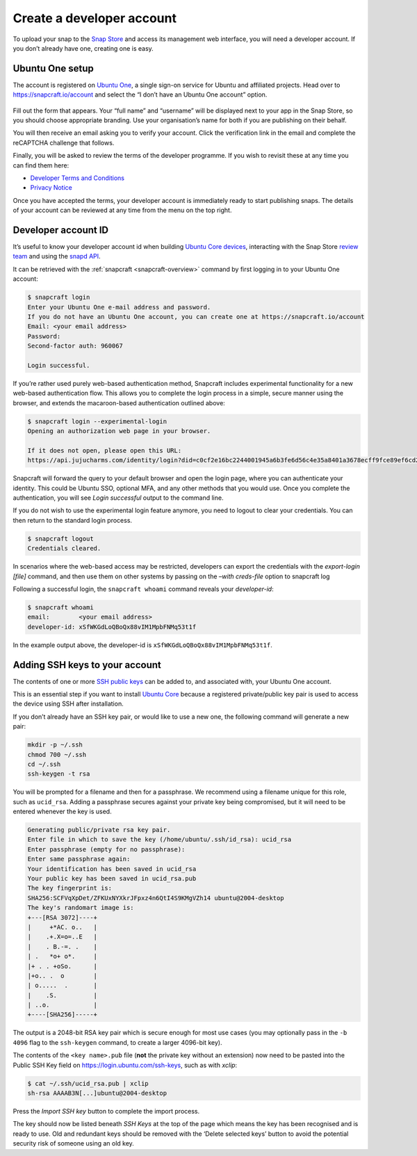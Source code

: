 .. 6760.md

.. _create-a-developer-account:

Create a developer account
==========================

To upload your snap to the `Snap Store <https://snapcraft.io/store>`__ and access its management web interface, you will need a developer account. If you don’t already have one, creating one is easy.

.. _create-a-developer-account-heading--details:

Ubuntu One setup
----------------

The account is registered on `Ubuntu One <https://login.ubuntu.com/>`__, a single sign-on service for Ubuntu and affiliated projects. Head over to https://snapcraft.io/account and select the “I don’t have an Ubuntu One account” option.

.. figure:: https://assets.ubuntu.com/v1/d7966a51-sso-01.png
   :alt: Ubuntu SSO Create Account


Fill out the form that appears. Your “full name” and “username” will be displayed next to your app in the Snap Store, so you should choose appropriate branding. Use your organisation’s name for both if you are publishing on their behalf.

You will then receive an email asking you to verify your account. Click the verification link in the email and complete the reCAPTCHA challenge that follows.

Finally, you will be asked to review the terms of the developer programme. If you wish to revisit these at any time you can find them here:

-  `Developer Terms and Conditions <https://www.ubuntu.com/legal/terms-and-policies/developer-terms-and-conditions>`__
-  `Privacy Notice <https://www.ubuntu.com/legal/dataprivacy/snap-store>`__

Once you have accepted the terms, your developer account is immediately ready to start publishing snaps. The details of your account can be reviewed at any time from the menu on the top right.


.. _create-a-developer-account-heading--developer-id:

Developer account ID
--------------------

It’s useful to know your developer account id when building `Ubuntu Core devices <https://ubuntu.com/core/docs/system-user>`__, interacting with the Snap Store `review team <https://forum.snapcraft.io/c/store-requests/19>`__ and using the `snapd API <https://snapcraft.io/docs/snapd-rest-api>`__.

It can be retrieved with the :ref:`snapcraft <snapcraft-overview>` command by first logging in to your Ubuntu One account:

.. code:: bash

   $ snapcraft login
   Enter your Ubuntu One e-mail address and password.
   If you do not have an Ubuntu One account, you can create one at https://snapcraft.io/account
   Email: <your email address>
   Password:
   Second-factor auth: 960067

   Login successful.

If you’re rather used purely web-based authentication method, Snapcraft includes experimental functionality for a new web-based authentication flow. This allows you to complete the login process in a simple, secure manner using the browser, and extends the macaroon-based authentication outlined above:

.. code:: bash

   $ snapcraft login --experimental-login
   Opening an authorization web page in your browser.

   If it does not open, please open this URL:
   https://api.jujucharms.com/identity/login?did=c0cf2e16bc2244001945a6b3fe6d56c4e35a8401a3678ecff9fce89ef6cd2583

Snapcraft will forward the query to your default browser and open the login page, where you can authenticate your identity. This could be Ubuntu SSO, optional MFA, and any other methods that you would use. Once you complete the authentication, you will see *Login successful* output to the command line.

If you do not wish to use the experimental login feature anymore, you need to logout to clear your credentials. You can then return to the standard login process.

.. code:: bash

   $ snapcraft logout
   Credentials cleared.

In scenarios where the web-based access may be restricted, developers can export the credentials with the *export-login [file]* command, and then use them on other systems by passing on the *–with creds-file* option to snapcraft log

Following a successful login, the ``snapcraft whoami`` command reveals your *developer-id*:

.. code:: bash

   $ snapcraft whoami
   email:        <your email address>
   developer-id: xSfWKGdLoQBoQx88vIM1MpbFNMq53t1f

In the example output above, the developer-id is ``xSfWKGdLoQBoQx88vIM1MpbFNMq53t1f``.


.. _create-a-developer-account-heading--ssh-keys:

Adding SSH keys to your account
-------------------------------

The contents of one or more `SSH public keys <https://help.ubuntu.com/community/SSH/OpenSSH/Keys>`__ can be added to, and associated with, your Ubuntu One account.

This is an essential step if you want to install `Ubuntu Core <https://ubuntu.com/core/docs>`__ because a registered private/public key pair is used to access the device using SSH after installation.

If you don’t already have an SSH key pair, or would like to use a new one, the following command will generate a new pair:

.. code:: bash

   mkdir -p ~/.ssh
   chmod 700 ~/.ssh
   cd ~/.ssh
   ssh-keygen -t rsa

You will be prompted for a filename and then for a passphrase. We recommend using a filename unique for this role, such as ``ucid_rsa``. Adding a passphrase secures against your private key being compromised, but it will need to be entered whenever the key is used.

.. code:: text

   Generating public/private rsa key pair.
   Enter file in which to save the key (/home/ubuntu/.ssh/id_rsa): ucid_rsa
   Enter passphrase (empty for no passphrase):
   Enter same passphrase again:
   Your identification has been saved in ucid_rsa
   Your public key has been saved in ucid_rsa.pub
   The key fingerprint is:
   SHA256:SCFVqXpDet/ZFKUxNYXkrJFpxz4n6QtI4S9KMgVZh14 ubuntu@2004-desktop
   The key's randomart image is:
   +---[RSA 3072]----+
   |     +*AC. o..   |
   |    .+.X=o=..E   |
   |    . B.-=. .    |
   | .   *o+ o*.     |
   |+ . . +oSo.      |
   |+o.. .  o        |
   | o.....  .       |
   |    .S.          |
   | ..o.            |
   +----[SHA256]-----+

The output is a 2048-bit RSA key pair which is secure enough for most use cases (you may optionally pass in the ``-b 4096`` flag to the ``ssh-keygen`` command, to create a larger 4096-bit key).

The contents of the ``<key name>.pub`` file (**not** the private key without an extension) now need to be pasted into the Public SSH Key field on https://login.ubuntu.com/ssh-keys, such as with *xclip*:

.. code:: bash

   $ cat ~/.ssh/ucid_rsa.pub | xclip
   sh-rsa AAAAB3N[...]ubuntu@2004-desktop

|Import new SSH key| Press the *Import SSH key* button to complete the import process.

The key should now be listed beneath *SSH Keys* at the top of the page which means the key has been recognised and is ready to use. Old and redundant keys should be removed with the ‘Delete selected keys’ button to avoid the potential security risk of someone using an old key.

.. |Import new SSH key| image:: https://assets.ubuntu.com/v1/611268cf-sso-02.png
